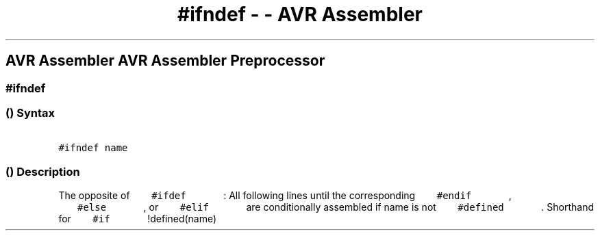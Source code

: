 .\" Automatically generated by Pandoc 1.16.0.2
.\"
.TH "#ifndef \- \- AVR Assembler" "" "" "" ""
.hy
.SH AVR Assembler AVR Assembler Preprocessor
.SS #ifndef
.SS  () Syntax
.PP
\f[C]\ \ \ \ \ \ \ #ifndef\ name\ \ \ \ \ \ \f[]
.SS  () Description
.PP
The opposite of \f[C]\ \ \ \ \ \ \ #ifdef\ \ \ \ \ \ \f[] : All
following lines until the corresponding
\f[C]\ \ \ \ \ \ \ #endif\ \ \ \ \ \ \f[] ,
\f[C]\ \ \ \ \ \ \ #else\ \ \ \ \ \ \f[] , or
\f[C]\ \ \ \ \ \ \ #elif\ \ \ \ \ \ \f[] are conditionally assembled if
name is not \f[C]\ \ \ \ \ \ \ #defined\ \ \ \ \ \ \f[] .
Shorthand for \f[C]\ \ \ \ \ \ \ #if\ \ \ \ \ \ \f[] !defined(name)
